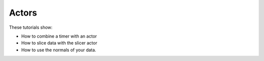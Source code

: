 Actors
------

These tutorials show:

- How to combine a timer with an actor
- How to slice data with the slicer actor
- How to use the normals of your data.